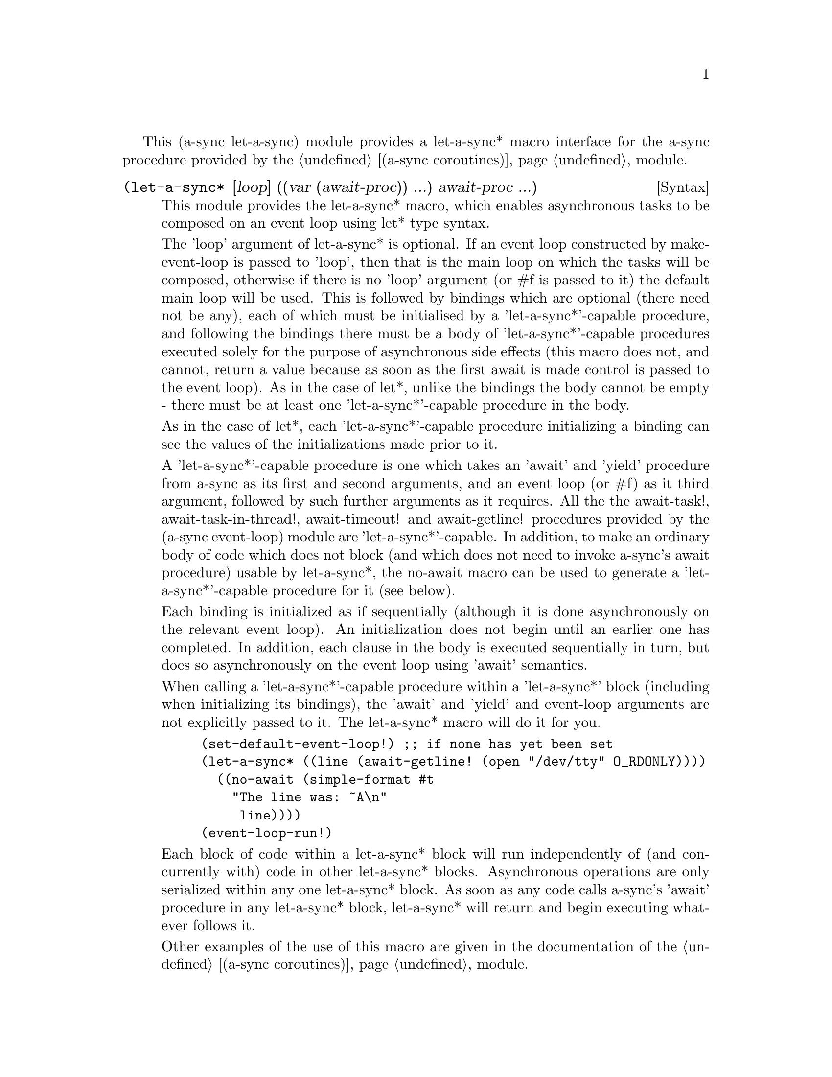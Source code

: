 @node let-a-sync,,gnome glib,Top

This (a-sync let-a-sync) module provides a let-a-sync* macro interface
for the a-sync procedure provided by the @ref{coroutines,,(a-sync
coroutines)} module.

@deffn {Syntax} (let-a-sync* [loop] ((var (await-proc)) ...) await-proc ...)
This module provides the let-a-sync* macro, which enables asynchronous
tasks to be composed on an event loop using let* type syntax.

The 'loop' argument of let-a-sync* is optional.  If an event loop
constructed by make-event-loop is passed to 'loop', then that is the
main loop on which the tasks will be composed, otherwise if there is
no 'loop' argument (or #f is passed to it) the default main loop will
be used.  This is followed by bindings which are optional (there need
not be any), each of which must be initialised by a
'let-a-sync*'-capable procedure, and following the bindings there must
be a body of 'let-a-sync*'-capable procedures executed solely for the
purpose of asynchronous side effects (this macro does not, and cannot,
return a value because as soon as the first await is made control is
passed to the event loop).  As in the case of let*, unlike the
bindings the body cannot be empty - there must be at least one
'let-a-sync*'-capable procedure in the body.

As in the case of let*, each 'let-a-sync*'-capable procedure
initializing a binding can see the values of the initializations made
prior to it.

A 'let-a-sync*'-capable procedure is one which takes an 'await' and
'yield' procedure from a-sync as its first and second arguments, and
an event loop (or #f) as it third argument, followed by such further
arguments as it requires.  All the the await-task!,
await-task-in-thread!, await-timeout! and await-getline! procedures
provided by the (a-sync event-loop) module are 'let-a-sync*'-capable.
In addition, to make an ordinary body of code which does not block
(and which does not need to invoke a-sync's await procedure) usable by
let-a-sync*, the no-await macro can be used to generate a
'let-a-sync*'-capable procedure for it (see below).

Each binding is initialized as if sequentially (although it is done
asynchronously on the relevant event loop).  An initialization does
not begin until an earlier one has completed.  In addition, each
clause in the body is executed sequentially in turn, but does so
asynchronously on the event loop using 'await' semantics.

When calling a 'let-a-sync*'-capable procedure within a 'let-a-sync*'
block (including when initializing its bindings), the 'await' and
'yield' and event-loop arguments are not explicitly passed to it.  The
let-a-sync* macro will do it for you.

@example
(set-default-event-loop!) ;; if none has yet been set
(let-a-sync* ((line (await-getline! (open "/dev/tty" O_RDONLY))))
	  ((no-await (simple-format #t
				    "The line was: ~A\n"
				     line))))
(event-loop-run!)
@end example

Each block of code within a let-a-sync* block will run independently
of (and concurrently with) code in other let-a-sync* blocks.
Asynchronous operations are only serialized within any one let-a-sync*
block.  As soon as any code calls a-sync's 'await' procedure in any
let-a-sync* block, let-a-sync* will return and begin executing
whatever follows it.

Other examples of the use of this macro are given in the documentation
of the @ref{coroutines,,(a-sync coroutines)} module.
@end deffn

@deffn {Syntax} (no-await body0 body1 ...)
This macro will generate a 'let-a-sync*'-capable procedure from a body
of code which does not block.  It can be passed to let-a-sync*, either
as an initializer or as a clause in its body.

@example
((no-await (display "This is non-blocking code\n")))
@end example
@end deffn
